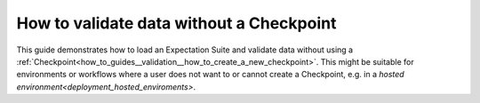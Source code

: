 .. _how_to_guides__validation__how_to_validate_data_without_a_checkpoint:

How to validate data without a Checkpoint
=========================================

This guide demonstrates how to load an Expectation Suite and validate data without using a :ref:`Checkpoint<how_to_guides__validation__how_to_create_a_new_checkpoint>`. This might be suitable for environments or workflows where a user does not want to or cannot create a Checkpoint, e.g. in a `hosted environment<deployment_hosted_enviroments>`.


.. content-tabs::

    .. tab-container:: tab0
        :title: Show Docs for Stable API (up to 0.12.x)


        .. admonition:: Prerequisites: This how-to guide assumes you have already:

          - :ref:`Set up a working deployment of Great Expectations <tutorials__getting_started>`
          - :ref:`Created an Expectation Suite <how_to_guides__creating_and_editing_expectations>`

        The following code mirrors the code provided in the ``validation_playground.ipynb`` notebooks in ``great_expectations/notebooks``. First of all, we import Great Expectations, load our :ref:`Data Context<data_context>`, and define variables for the Datasource we want to access:

        .. code-block:: python

            import great_expectations as ge
            context = ge.data_context.DataContext()

            datasource_name = "my_datasource"

        We then create a Batch using the above arguments. The ``batch_kwargs`` differ based on the type of data asset you want to connect to. The first example demonstrates the different possible ``batch_kwargs`` you could use to define your data for a SQLAlchemy Datasource:

        .. code-block:: python

            # If you would like to validate an entire table or view in your database's default schema:
            batch_kwargs = {'table': "YOUR_TABLE", 'datasource': datasource_name}

            # If you would like to validate an entire table or view from a non-default schema in your database:
            batch_kwargs = {'table': "YOUR_TABLE", "schema": "YOUR_SCHEMA", 'datasource': datasource_name}

            # If you would like to validate the result set of a query:
            batch_kwargs = {'query': 'SELECT YOUR_ROWS FROM YOUR_TABLE', 'datasource': datasource_name}

        The following ``batch_kwargs`` can be used to create a batch for a Pandas or PySpark Datasource:

        .. code-block:: python

            # If you would like to validate a file on a filesystem:
            batch_kwargs = {'path': "YOUR_FILE_PATH", 'datasource': datasource_name}

            # If you would like to validate in a PySpark or Pandas dataframe:
            batch_kwargs = {'dataset': "YOUR_DATAFRAME", 'datasource': datasource_name}

        Finally, we create the batch using those ``batch_kwargs`` and the name of the Expectation Suite we want to use, and run validation:

        .. code-block:: python

            batch = context.get_batch(batch_kwargs, "my_expectation_suite")

            results = context.run_validation_operator(
                "action_list_operator",
                assets_to_validate=[batch],
                run_id="my_run_id") # Make my_run_id a unique identifier, e.g. a timestamp


        This runs validation and executes any ValidationActions configured for this ValidationOperator (e.g. saving the results to a ValidationResult Store).

    .. tab-container:: tab1
        :title: Show Docs for Experimental API (0.13)

        .. Attention:: As part of the new modular expectations API in Great Expectations, Validation Operators are evolving into Checkpoints. This means running a Validation without a Checkpoint is no longer supported in Great Expectations version 0.13 or later. Please read :ref:`Checkpoints and Actions<checkpoints_and_actions>` to learn more.



.. discourse::
    :topic_identifier: 229
